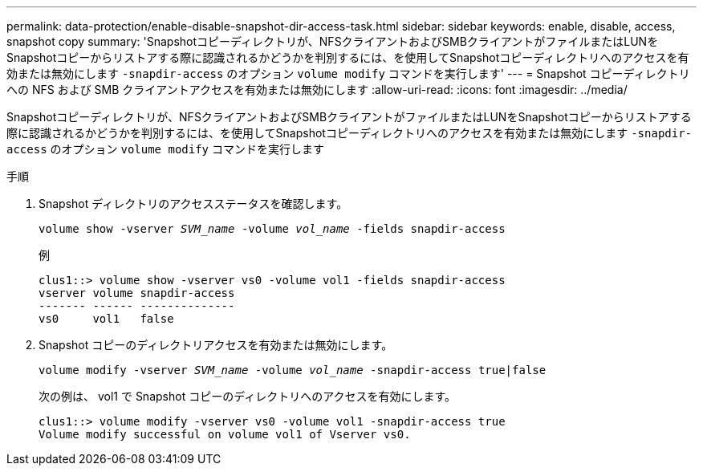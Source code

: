 ---
permalink: data-protection/enable-disable-snapshot-dir-access-task.html 
sidebar: sidebar 
keywords: enable, disable, access, snapshot copy 
summary: 'Snapshotコピーディレクトリが、NFSクライアントおよびSMBクライアントがファイルまたはLUNをSnapshotコピーからリストアする際に認識されるかどうかを判別するには、を使用してSnapshotコピーディレクトリへのアクセスを有効または無効にします `-snapdir-access` のオプション `volume modify` コマンドを実行します' 
---
= Snapshot コピーディレクトリへの NFS および SMB クライアントアクセスを有効または無効にします
:allow-uri-read: 
:icons: font
:imagesdir: ../media/


[role="lead"]
Snapshotコピーディレクトリが、NFSクライアントおよびSMBクライアントがファイルまたはLUNをSnapshotコピーからリストアする際に認識されるかどうかを判別するには、を使用してSnapshotコピーディレクトリへのアクセスを有効または無効にします `-snapdir-access` のオプション `volume modify` コマンドを実行します

.手順
. Snapshot ディレクトリのアクセスステータスを確認します。
+
`volume show -vserver _SVM_name_ -volume _vol_name_ -fields snapdir-access`

+
例

+
[listing]
----

clus1::> volume show -vserver vs0 -volume vol1 -fields snapdir-access
vserver volume snapdir-access
------- ------ --------------
vs0     vol1   false
----
. Snapshot コピーのディレクトリアクセスを有効または無効にします。
+
`volume modify -vserver _SVM_name_ -volume _vol_name_ -snapdir-access true|false`

+
次の例は、 vol1 で Snapshot コピーのディレクトリへのアクセスを有効にします。

+
[listing]
----

clus1::> volume modify -vserver vs0 -volume vol1 -snapdir-access true
Volume modify successful on volume vol1 of Vserver vs0.
----

